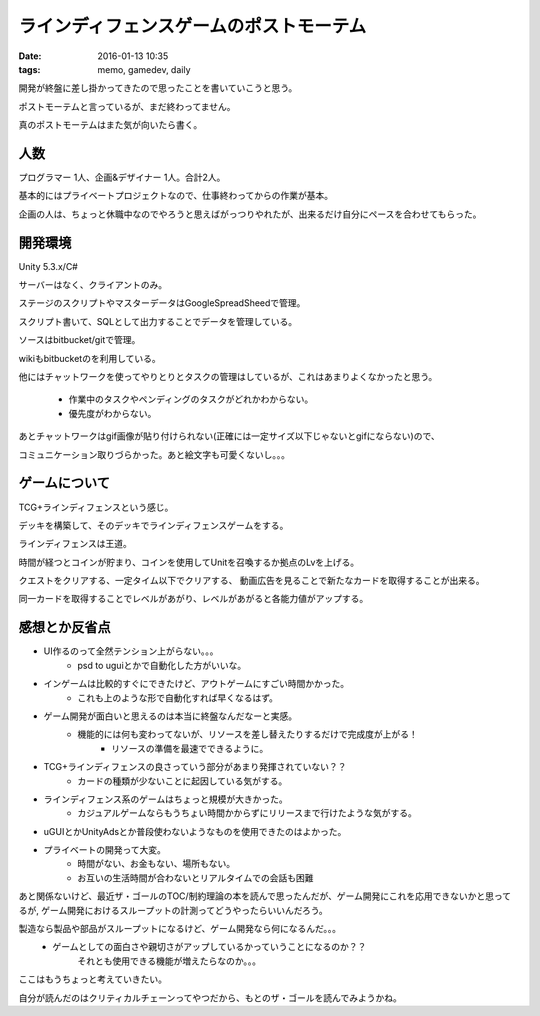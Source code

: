 ==============================================
ラインディフェンスゲームのポストモーテム
==============================================
:date: 2016-01-13 10:35
:tags: memo, gamedev, daily

開発が終盤に差し掛かってきたので思ったことを書いていこうと思う。

ポストモーテムと言っているが、まだ終わってません。

真のポストモーテムはまた気が向いたら書く。

人数
--------
プログラマー 1人、企画&デザイナー 1人。合計2人。

基本的にはプライベートプロジェクトなので、仕事終わってからの作業が基本。

企画の人は、ちょっと休職中なのでやろうと思えばがっつりやれたが、出来るだけ自分にペースを合わせてもらった。

開発環境
------------
Unity 5.3.x/C#

サーバーはなく、クライアントのみ。

ステージのスクリプトやマスターデータはGoogleSpreadSheedで管理。

スクリプト書いて、SQLとして出力することでデータを管理している。

ソースはbitbucket/gitで管理。

wikiもbitbucketのを利用している。

他にはチャットワークを使ってやりとりとタスクの管理はしているが、これはあまりよくなかったと思う。

    * 作業中のタスクやペンディングのタスクがどれかわからない。
    * 優先度がわからない。

あとチャットワークはgif画像が貼り付けられない(正確には一定サイズ以下じゃないとgifにならない)ので、

コミュニケーション取りづらかった。あと絵文字も可愛くないし。。。

ゲームについて
-----------------
TCG+ラインディフェンスという感じ。

デッキを構築して、そのデッキでラインディフェンスゲームをする。

ラインディフェンスは王道。

時間が経つとコインが貯まり、コインを使用してUnitを召喚するか拠点のLvを上げる。

クエストをクリアする、一定タイム以下でクリアする、 動画広告を見ることで新たなカードを取得することが出来る。

同一カードを取得することでレベルがあがり、レベルがあがると各能力値がアップする。

感想とか反省点
-------------------
* UI作るのって全然テンション上がらない。。。
    * psd to uguiとかで自動化した方がいいな。
* インゲームは比較的すぐにできたけど、アウトゲームにすごい時間かかった。
    * これも上のような形で自動化すれば早くなるはず。
* ゲーム開発が面白いと思えるのは本当に終盤なんだなーと実感。
    * 機能的には何も変わってないが、リソースを差し替えたりするだけで完成度が上がる！
        * リソースの準備を最速でできるように。
* TCG+ラインディフェンスの良さっていう部分があまり発揮されていない？？
    * カードの種類が少ないことに起因している気がする。
* ラインディフェンス系のゲームはちょっと規模が大きかった。
    * カジュアルゲームならもうちょい時間かからずにリリースまで行けたような気がする。
* uGUIとかUnityAdsとか普段使わないようなものを使用できたのはよかった。
* プライベートの開発って大変。
    * 時間がない、お金もない、場所もない。
    * お互いの生活時間が合わないとリアルタイムでの会話も困難

あと関係ないけど、最近ザ・ゴールのTOC/制約理論の本を読んで思ったんだが、ゲーム開発にこれを応用できないかと思ってるが,
ゲーム開発におけるスループットの計測ってどうやったらいいんだろう。

製造なら製品や部品がスループットになるけど、ゲーム開発なら何になるんだ。。。
    * ゲームとしての面白さや親切さがアップしているかっていうことになるのか？？
        それとも使用できる機能が増えたらなのか。。。

ここはもうちょっと考えていきたい。

自分が読んだのはクリティカルチェーンってやつだから、もとのザ・ゴールを読んでみようかね。
